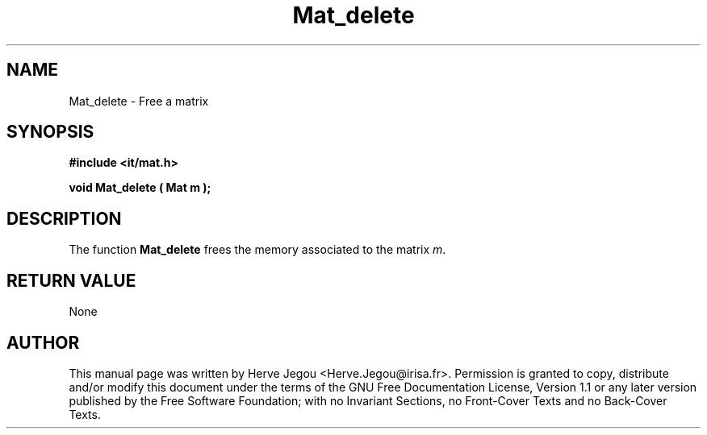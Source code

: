 .\" This manpage has been automatically generated by docbook2man 
.\" from a DocBook document.  This tool can be found at:
.\" <http://shell.ipoline.com/~elmert/comp/docbook2X/> 
.\" Please send any bug reports, improvements, comments, patches, 
.\" etc. to Steve Cheng <steve@ggi-project.org>.
.TH "Mat_delete" "3" "01 August 2006" "" ""

.SH NAME
Mat_delete \- Free a matrix
.SH SYNOPSIS
.sp
\fB#include <it/mat.h>
.sp
void Mat_delete ( Mat m
);
\fR
.SH "DESCRIPTION"
.PP
The function \fBMat_delete\fR frees the memory associated to the matrix \fIm\fR\&.  
.SH "RETURN VALUE"
.PP
None
.SH "AUTHOR"
.PP
This manual page was written by Herve Jegou <Herve.Jegou@irisa.fr>\&.
Permission is granted to copy, distribute and/or modify this
document under the terms of the GNU Free
Documentation License, Version 1.1 or any later version
published by the Free Software Foundation; with no Invariant
Sections, no Front-Cover Texts and no Back-Cover Texts.
